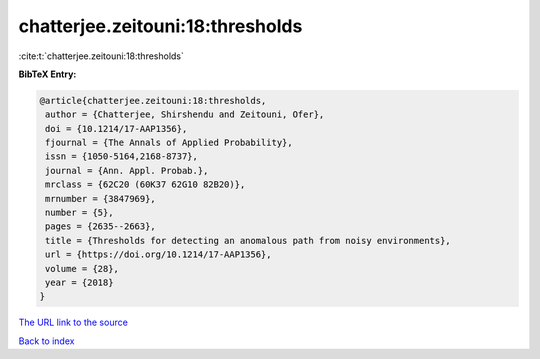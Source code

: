 chatterjee.zeitouni:18:thresholds
=================================

:cite:t:`chatterjee.zeitouni:18:thresholds`

**BibTeX Entry:**

.. code-block:: bibtex

   @article{chatterjee.zeitouni:18:thresholds,
    author = {Chatterjee, Shirshendu and Zeitouni, Ofer},
    doi = {10.1214/17-AAP1356},
    fjournal = {The Annals of Applied Probability},
    issn = {1050-5164,2168-8737},
    journal = {Ann. Appl. Probab.},
    mrclass = {62C20 (60K37 62G10 82B20)},
    mrnumber = {3847969},
    number = {5},
    pages = {2635--2663},
    title = {Thresholds for detecting an anomalous path from noisy environments},
    url = {https://doi.org/10.1214/17-AAP1356},
    volume = {28},
    year = {2018}
   }
`The URL link to the source <ttps://doi.org/10.1214/17-AAP1356}>`_


`Back to index <../By-Cite-Keys.html>`_
